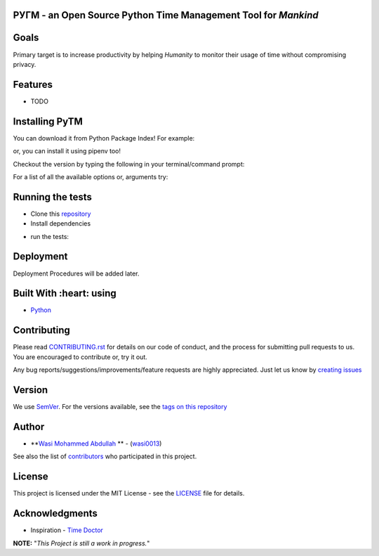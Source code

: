  .. image:: https://github.com/wasi0013/PyTM/raw/master/ext/images/PyTM-logo.png
    :target: https://github.com/wasi0013/PyTM/
    :alt: PyTM - Logo




**PУΓM** - an **Open Source** Python Time Management Tool for *Mankind*
-----------------------------------------------------------------------

|Build Status| |image1| |image2| |image3| |image4| |image5|

.. |Build Status| image:: https://travis-ci.org/wasi0013/PyTM.png?branch=master
   :target: https://travis-ci.org/wasi0013/PyTM
.. |image1| image:: https://badge.fury.io/py/python-pytm.png
   :target: https://badge.fury.io/py/python-pytm
.. |image2| image:: https://img.shields.io/pypi/l/python-pytm.svg
   :target: https://pypi.org/project/python-pytm/
.. |image3| image:: https://img.shields.io/pypi/pyversions/python-pytm.svg
   :target: https://pypi.org/project/python-pytm/
.. |image4| image:: https://img.shields.io/github/contributors/wasi0013/PyTM.svg
   :target: https://github.com/wasi0013/PyTM/graphs/contributors
.. |image5| image:: https://img.shields.io/badge/join%20-slack-orange.svg
   :target: https://python-pytm.slack.com/



Goals  
-----

Primary target is to increase productivity by helping *Humanity* to monitor their usage of time
without compromising privacy.


Features
--------

* TODO 

Installing PyTM  
---------------
You can download it from Python Package Index! For example:  

.. code-block:: shell-session
    pip install python-pytm

or, you can install it using pipenv too!  


.. code-block:: shell-session
    pipenv install python-pytm

Checkout the version by typing the following in your terminal/command prompt:

.. code-block:: shell-session
    pytm --version


For a list of all the available options or, arguments try:

.. code-block:: shell-session
    pytm --help


Running the tests
-----------------

* Clone this `repository <https://github.com/wasi0013/PyTM>`_

* Install dependencies

.. code-block:: shell-session
    pip install -r requirements.txt


* run the tests:

.. code-block:: shell-session
   py.test

Deployment
----------

Deployment Procedures will be added later.

Built With :heart: using
------------------------

* `Python <https://python.org/>`_

Contributing  
------------

Please read `CONTRIBUTING.rst <CONTRIBUTING.rst>`_ for details on our code of conduct, and the process for submitting pull requests to us. You are encouraged to contribute or, try it out. 

Any bug reports/suggestions/improvements/feature requests are highly appreciated. Just let us know by `creating issues <https://github.com/wasi0013/PyTM/issues/new/>`_

Version
-------
We use `SemVer <http://semver.org/>`_. For the versions available, see the `tags on this repository <https://github.com/wasi0013/PyTM/tags>`_

Author
------
* **`Wasi Mohammed Abdullah <https://www.wasi0013.com/>`_ ** - (`wasi0013 <https://github.com/wasi0013>`_)

See also the list of `contributors <https://github.com/wasi0013/PyTM/contributors>`_ who participated in this project.

License
-------
This project is licensed under the MIT License - see the `LICENSE <LICENSE>`_ file for details.


Acknowledgments
---------------
* Inspiration -   `Time Doctor <https://www.timedoctor.com/>`_


**NOTE:** "*This Project is still a work in progress.*"
